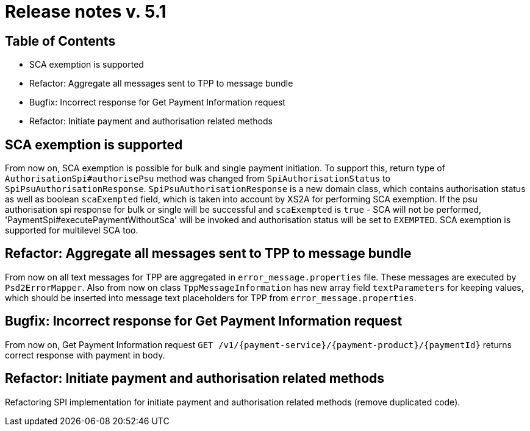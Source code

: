 = Release notes v. 5.1

== Table of Contents
* SCA exemption is supported
* Refactor: Aggregate all messages sent to TPP to message bundle
* Bugfix: Incorrect response for Get Payment Information request
* Refactor: Initiate payment and authorisation related methods

== SCA exemption is supported

From now on, SCA exemption is possible for bulk and single payment initiation. To support this, return type of
`AuthorisationSpi#authorisePsu` method was changed from `SpiAuthorisationStatus` to `SpiPsuAuthorisationResponse`.
`SpiPsuAuthorisationResponse` is a new domain class, which contains authorisation status as well as boolean `scaExempted`
field, which is taken into account by XS2A for performing SCA exemption. If the psu authorisation spi response for
bulk or single will be successful and `scaExempted` is `true` - SCA will not be performed, 'PaymentSpi#executePaymentWithoutSca'
will be invoked and authorisation status will be set to `EXEMPTED`. SCA exemption is supported for multilevel SCA too.

== Refactor: Aggregate all messages sent to TPP to message bundle

From now on all text messages for TPP are aggregated in `error_message.properties` file. These messages are executed by
`Psd2ErrorMapper`. Also from now on class `TppMessageInformation` has new array field `textParameters` for keeping
values, which should be inserted into message text placeholders for TPP from `error_message.properties`.

== Bugfix: Incorrect response for Get Payment Information request

From now on, Get Payment Information request `GET /v1/{payment-service}/{payment-product}/{paymentId}`
returns correct response with payment in body.

== Refactor: Initiate payment and authorisation related methods

Refactoring SPI implementation for initiate payment and authorisation related methods (remove duplicated code).
